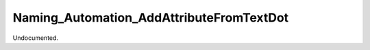 .. index:: Naming_Automation_AddAttributeFromTextDot (Tool)

.. _tools.naming_automation_addattributefromtextdot:

Naming_Automation_AddAttributeFromTextDot
-----------------------------------------
Undocumented.
